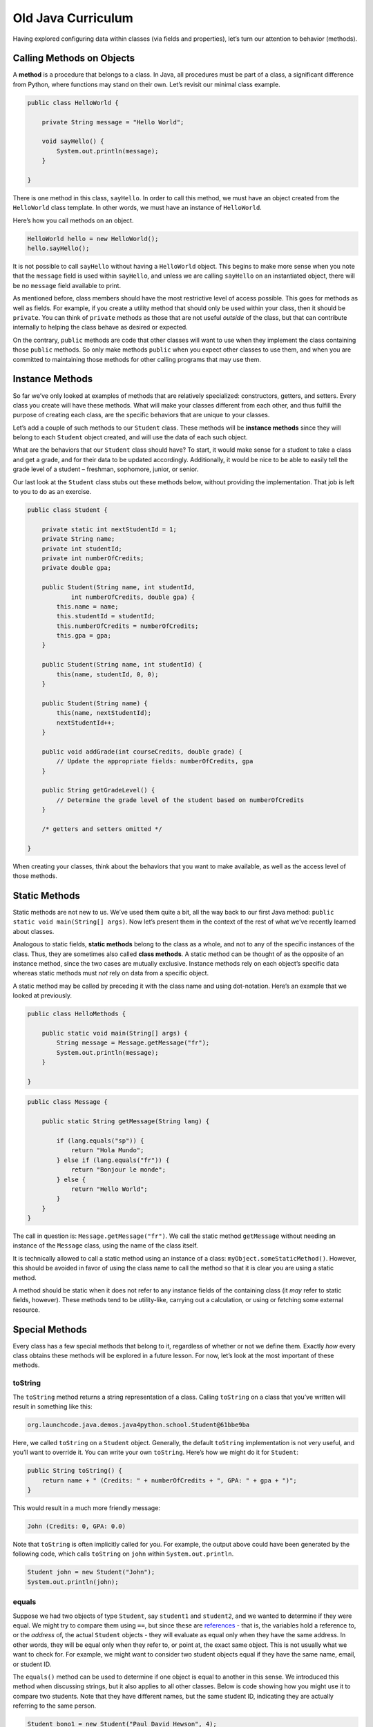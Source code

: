 Old Java Curriculum
====================

Having explored configuring data within classes (via fields and
properties), let’s turn our attention to behavior (methods).

Calling Methods on Objects
--------------------------

A **method** is a procedure that belongs to a class. In Java, all
procedures must be part of a class, a significant difference from
Python, where functions may stand on their own. Let’s revisit our
minimal class example.

.. code:: java

   public class HelloWorld {

       private String message = "Hello World";

       void sayHello() {
           System.out.println(message);
       }

   }

There is one method in this class, ``sayHello``. In order to call this
method, we must have an object created from the ``HelloWorld`` class
template. In other words, we must have an instance of ``HelloWorld``.

Here’s how you call methods on an object.

.. code:: java

   HelloWorld hello = new HelloWorld();
   hello.sayHello();

It is not possible to call ``sayHello`` without having a ``HelloWorld``
object. This begins to make more sense when you note that the
``message`` field is used within ``sayHello``, and unless we are calling
``sayHello`` on an instantiated object, there will be no ``message``
field available to print.

.. raw:: html

   <aside class="aside-pro-tip">

As mentioned before, class members should have the most restrictive
level of access possible. This goes for methods as well as fields. For
example, if you create a utility method that should only be used within
your class, then it should be ``private``. You can think of ``private``
methods as those that are not useful *outside* of the class, but that
can contribute internally to helping the class behave as desired or
expected.

On the contrary, ``public`` methods are code that other classes will
want to use when they implement the class containing those ``public``
methods. So only make methods ``public`` when you expect other classes
to use them, and when you are committed to maintaining those methods for
other calling programs that may use them.

.. raw:: html

   </aside>

Instance Methods
----------------

So far we’ve only looked at examples of methods that are relatively
specialized: constructors, getters, and setters. Every class you create
will have these methods. What will make your classes different from each
other, and thus fulfill the purpose of creating each class, are the
specific behaviors that are unique to your classes.

Let’s add a couple of such methods to our ``Student`` class. These
methods will be **instance methods** since they will belong to each
``Student`` object created, and will use the data of each such object.

What are the behaviors that our ``Student`` class should have? To start,
it would make sense for a student to take a class and get a grade, and
for their data to be updated accordingly. Additionally, it would be nice
to be able to easily tell the grade level of a student – freshman,
sophomore, junior, or senior.

Our last look at the ``Student`` class stubs out these methods below,
without providing the implementation. That job is left to you to do as
an exercise.

.. code:: java

   public class Student {

       private static int nextStudentId = 1;
       private String name;
       private int studentId;
       private int numberOfCredits;
       private double gpa;

       public Student(String name, int studentId,
               int numberOfCredits, double gpa) {
           this.name = name;
           this.studentId = studentId;
           this.numberOfCredits = numberOfCredits;
           this.gpa = gpa;
       }

       public Student(String name, int studentId) {
           this(name, studentId, 0, 0);
       }

       public Student(String name) {
           this(name, nextStudentId);
           nextStudentId++;
       }

       public void addGrade(int courseCredits, double grade) {
           // Update the appropriate fields: numberOfCredits, gpa
       }

       public String getGradeLevel() {
           // Determine the grade level of the student based on numberOfCredits
       }

       /* getters and setters omitted */

   }

When creating your classes, think about the behaviors that you want to
make available, as well as the access level of those methods.

Static Methods
--------------

Static methods are not new to us. We’ve used them quite a bit, all the
way back to our first Java method:
``public static void main(String[] args)``. Now let’s present them in
the context of the rest of what we’ve recently learned about classes.

Analogous to static fields, **static methods** belong to the class as a
whole, and not to any of the specific instances of the class. Thus, they
are sometimes also called **class methods**. A static method can be
thought of as the opposite of an instance method, since the two cases
are mutually exclusive. Instance methods rely on each object’s specific
data whereas static methods must *not* rely on data from a specific
object.

A static method may be called by preceding it with the class name and
using dot-notation. Here’s an example that we looked at previously.

.. code:: java

   public class HelloMethods {

       public static void main(String[] args) {
           String message = Message.getMessage("fr");
           System.out.println(message);
       }

   }

.. code:: java

   public class Message {

       public static String getMessage(String lang) {

           if (lang.equals("sp")) {
               return "Hola Mundo";
           } else if (lang.equals("fr")) {
               return "Bonjour le monde";
           } else {
               return "Hello World";
           }
       }
   }

The call in question is: ``Message.getMessage("fr")``. We call the
static method ``getMessage`` without needing an instance of the
``Message`` class, using the name of the class itself.

.. raw:: html

   <aside class="aside-warning">

It is technically allowed to call a static method using an instance of a
class: ``myObject.someStaticMethod()``. However, this should be avoided
in favor of using the class name to call the method so that it is clear
you are using a static method.

.. raw:: html

   </aside>

A method should be static when it does not refer to any instance fields
of the containing class (it *may* refer to static fields, however).
These methods tend to be utility-like, carrying out a calculation, or
using or fetching some external resource.

Special Methods
---------------

Every class has a few special methods that belong to it, regardless of
whether or not we define them. Exactly *how* every class obtains these
methods will be explored in a future lesson. For now, let’s look at the
most important of these methods.

toString
~~~~~~~~

The ``toString`` method returns a string representation of a class.
Calling ``toString`` on a class that you’ve written will result in
something like this:

.. code:: nohighlight

   org.launchcode.java.demos.java4python.school.Student@61bbe9ba

Here, we called ``toString`` on a ``Student`` object. Generally, the
default ``toString`` implementation is not very useful, and you’ll want
to override it. You can write your own ``toString``. Here’s how we might
do it for ``Student``:

.. code:: java

   public String toString() {
       return name + " (Credits: " + numberOfCredits + ", GPA: " + gpa + ")";
   }

This would result in a much more friendly message:

.. code:: nohighlight

   John (Credits: 0, GPA: 0.0)

Note that ``toString`` is often implicitly called for you. For example,
the output above could have been generated by the following code, which
calls ``toString`` on ``john`` within ``System.out.println``.

.. code:: java

   Student john = new Student("John");
   System.out.println(john);

equals
~~~~~~

Suppose we had two objects of type ``Student``, say ``student1`` and
``student2``, and we wanted to determine if they were equal. We might
try to compare them using ``==``, but since these are
`references <../data-types#references>`__ - that is, the variables hold
a reference to, or the *address* of, the actual ``Student`` objects -
they will evaluate as equal only when they have the same address. In
other words, they will be equal only when they refer to, or point at,
the exact same object. This is not usually what we want to check for.
For example, we might want to consider two student objects equal if they
have the same name, email, or student ID.

The ``equals()`` method can be used to determine if one object is equal
to another in this sense. We introduced this method when discussing
strings, but it also applies to all other classes. Below is code showing
how you might use it to compare two students. Note that they have
different names, but the same student ID, indicating they are actually
referring to the same person.

.. code:: java

   Student bono1 = new Student("Paul David Hewson", 4);
   Student bono2 = new Student("Bono", 4);

   if (bono1.equals(bono2)) {
       System.out.println(bono1.getName() +
           " is the same as " + bono2.getName());
   }

If we don’t provide our own ``equals()`` method, then the one provided
for us will only consider two objects equal if they are the *exact same
object*. In other words, they will only be considered equal if the
variables referring to the given objects both point to the same object.
This is the same behavior that we would see when using the ``==``
operator: ``bono1 == bono2``. This expression will evaluate to true only
if the variables actually refer to the same object. So in the example
above, since we have created two different ``Student`` objects, the
expression will evaluate to false.

This kind of comparison is often not what we want. The difference
between the comparison carried out by the default ``equals()`` method
(and by the ``==`` operator), and how we would like our classes to
behave, is the difference between *identity* and *equality*. Two things
can be considered *equal* even if they are not the exact same item -
that is, if they are not identical. So the default ``equals()`` method
and the ``==`` operator test for identity, whereas we want to test for
equality instead. We can do so by **overriding** the ``equals()``
method. We will discuss overriding in more detail later, but for now
just know that it entails creating different behavior for an existing
method.

For example, in the case of the ``Student`` class, we might specify that
two ``Student`` objects are equal if they have the same ID. We would
then write a new method definition for ``equals()`` as follows:

.. code:: java

   public boolean equals(Object o) {
       Student theStudent = (Student) o;
       return theStudent.getStudentId() == getStudentId();
   }

Now if we evaluate ``bono1.equals(bono2)`` we will get a result of true,
since the student IDs match.

One catch of working with ``equals()`` is that its input parameter must
be of type ``Object``, even if we’re working in a class like
``Student``. The reason why will become more clear in the next lesson,
when we introduce the ``Object`` class. For now, the practical
implication is that we must convert, or **cast**, the input ``o`` to be
of type ``Student`` with the syntax ``(Student) o``. Then we compare the
converted student’s ID to that of the current student.

Here’s a visualization of the concepts of equality and identity:

**Equality**

.. figure:: equality.png
   :alt: Equality

   Equality

When you are testing for equality, you will be looking at two different
objects and comparing some aspect of them to each other.

**Identity**

.. figure:: identity.png
   :alt: Identity

   Identity

When you are testing for identity, you will look at two variables to see
if they reference the exact same object.

You’ll often want to implement ``equals()`` yourself. However, if you do
so, be sure to understand best practices around how the method should
behave, which are `not so
simple <https://www.sitepoint.com/implement-javas-equals-method-correctly/>`__.
In fact, the ``equals()`` method we have here isn’t very good by most
Java programmers’ standards. Let’s improve on it.

**Problem #1**: The method argument can not be converted to a
``Student`` instance.

When we attempt to cast the argument ``o`` to type ``Student``, we’ll
get an exception if ``o`` can’t be properly converted. This would happen
if somebody passes something other than a ``Student`` object into
``equals()``. To prevent this from happening, we’ll return ``false`` if
``o`` was not created from the ``Student`` class, as determined by using
the ``getClass`` method, which is available to every object (similarly
to ``toString``).

.. code:: java

   public boolean equals(Object o) {

       if (o.getClass() != getClass()) {
           return false;
       }

       Student theStudent = (Student) o;
       return theStudent.getStudentId() == getStudentId();
   }

This check ensures that the two objects that we want to compare were
created from the same class.

**Problem #2:** ``o`` might be ``null``.

If ``o`` is ``null`` then ``o.getClass()`` will result in an exception.
This is an easy issue to fix, since comparing a non-null object to
``null`` will evaluate to ``false``. Therefore, if this comparison
evaluates to true then we know that the object is null and ``equals()``
should return false.

.. code:: java

   public boolean equals(Object o) {

       if (o == null) {
           return false;
       }

       if (o.getClass() != getClass()) {
           return false;
       }

       Student theStudent = (Student) o;
       return theStudent.getStudentId() == getStudentId();
   }

**Problem #3:** The two objects to compare are *the same* object.

This is less of a problem per se and more of a way we can improve our
``equals()`` method. If ``o`` is the same literal object that we are
attempting to compare it to, then we can make a quick determination and
save a few checks.

.. code:: java

   public boolean equals(Object o) {

       if (o == this) {
           return true;
       }

       if (o == null) {
           return false;
       }

       if (o.getClass() != getClass()) {
           return false;
       }

       Student theStudent = (Student) o;
       return theStudent.getStudentId() == getStudentId();
   }

Components of equals
^^^^^^^^^^^^^^^^^^^^

Almost every equals method that you write will look similar to this one,
and will contain the following segments, in order:

1. **Reference check:** If the two objects are the same, return ``true``
   right away.
2. **Null check:** If the argument is ``null``, return ``false``.
3. **Class check:** Compare the classes of the two objects to ensure a
   safe cast.
4. **Cast:** Convert the argument to the type of our class, so getters
   and other methods can be called.
5. **Custom comparison:** Use custom logic to determine whether or not
   the two objects should be considered equal. This will usually be a
   comparison of properties or fields.

Characteristics of equals
^^^^^^^^^^^^^^^^^^^^^^^^^

Now that we know how to write an ``equals()`` method, let’s look at some
characteristics that every such method should have. If you follow the
general outline above, ensuring that your ``equals()`` method has these
characteristics should be straightforward.

1. **Reflexivity:** For any non-null reference value ``x``,
   ``x.equals(x)`` should return ``true``.
2. **Symmetry:** For any non-null reference values ``x`` and ``y``,
   ``x.equals(y)`` should return ``true`` if and only if ``y.equals(x)``
   returns true.
3. **Transitivity:** For any non-null reference values ``x``, ``y``, and
   ``z``, if ``x.equals(y)`` returns ``true`` and ``y.equals(z)``
   returns ``true``, then ``x.equals(z)`` should return ``true``.
4. **Consistency:** As long as ``x`` and ``y`` do not change
   ``x.equals(y)`` should always return the same result.
5. **Non-null:** For any non-null reference value ``x``,
   ``x.equals(null)`` should return ``false``.

If you think about your innate sense of the concept of equality, say,
from a math class, then these concepts make sense. While using the
general approach outlined above for implementing ``equals()`` will
generally make these relatively simple to guarantee, not doing so can be
disastrous for your Java applications.

.. raw:: html

   <aside class="aside-pro-tip">

Seasoned Java developers will tell you that every time you implement
your own version of ``equals()`` you should also implement your own
version of ``hashCode()``. ``hashCode()`` is another special method that
every class has. Understanding ``hashCode()`` would take us a bit far
afield at this point, but we would be remiss to not mention it. If you
want to read more, `check out this
article <https://www.sitepoint.com/how-to-implement-javas-hashcode-correctly/>`__
and `this stack
overflow <https://stackoverflow.com/questions/2265503/why-do-i-need-to-override-the-equals-and-hashcode-methods-in-java>`__.

To ensure that you create a well-structured ``hashCode()`` method
whenever providing your own ``equals()`` method, you can use IntelliJ’s
code generation tool. To do so, right-click within your class file and
select *Generate > equals and hashCode* and follow the prompts.

.. raw:: html

   </aside>

While you may not need to write your own ``equals()`` method for each
class you create, the more immediate implication for you as a new Java
programmer is that you should *always use* ``equals()`` yourself when
comparing objects. This is especially true when working with objects of
types provided by Java, such as ``String``. A class that is part of Java
or a third-party library will have implemented ``equals()`` in a way
appropriate for the particular class, whereas ``==`` will only check to
see if two variables refer to the same literal object.

Single Responsibility Principle
-------------------------------

As we wrap up our whirlwind tour of encapsulation, we want you think a
bit about how to go about building good classes. Doing so is more of an
art than a science, and it will take you lots of practice and time.
However, there are a few rules that we’ve pointed out to help guide you.
Here’s one more.

From
`Wikipedia <https://en.wikipedia.org/wiki/Single_responsibility_principle>`__:

.. raw:: html

   <aside class="aside-definition">

The **single responsibility principle** states that every module or
class should have responsibility over a single part of the functionality
provided by the software, and that responsibility should be entirely
encapsulated by the class.

.. raw:: html

   </aside>

It isn’t always clear what “responsibility over a single part of the
functionality” means. However, it is often very clear what it doesn’t
mean. For example, we wouldn’t think of adding functionality to the
``Student`` class that tracked all of the data for each of the student’s
classes, such as catalog number, instructor, and so on. Those are
clearly different areas of responsibility. One way to interpret the
Single Responsibility Principle is to say that “classes should be
small.”

As you go forth and create classes, the main thing to keep in mind is
that your skill and judgement in creating Java classes will improve over
time. The best way to improve is to write lots of code, ask lots of
questions, and continue learning!

References
----------

-  `Defining Methods
   (docs.oracle.com) <https://docs.oracle.com/javase/tutorial/java/javaOO/methods.html>`__
-  `Passing Data to a Method or Constructor
   (docs.oracle.com) <https://docs.oracle.com/javase/tutorial/java/javaOO/arguments.html>`__
-  `How to Implement Java’s equals Method
   Correctly <https://www.sitepoint.com/implement-javas-equals-method-correctly/>`__
-  `How to Implement Java’s hashCode
   Correctly <https://www.sitepoint.com/how-to-implement-javas-hashcode-correctly/>`__
-  `Single Responsibility
   Principle <https://en.wikipedia.org/wiki/Single_responsibility_principle>`__

